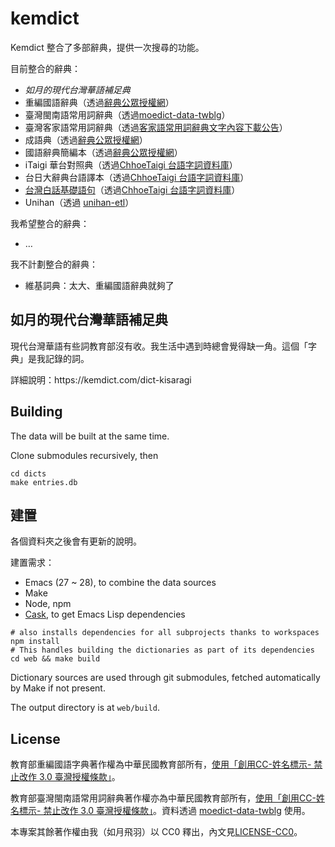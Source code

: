 * kemdict

Kemdict 整合了多部辭典，提供一次搜尋的功能。

目前整合的辭典：

- [[如月的現代台灣華語補足典]]
- 重編國語辭典（透過[[https://language.moe.gov.tw/001/Upload/Files/site_content/M0001/respub/index.html][辭典公眾授權網]]）
- 臺灣閩南語常用詞辭典（透過[[https://github.com/g0v/moedict-data-twblg][moedict-data-twblg]]）
- 臺灣客家語常用詞辭典（透過[[https://hakkadict.moe.edu.tw/cgi-bin/gs32/gsweb.cgi/ccd=dpViqL/newsresult_format0?r1=1&searchall=1][客家語常用詞辭典文字內容下載公告]]）
- 成語典（透過[[https://language.moe.gov.tw/001/Upload/Files/site_content/M0001/respub/index.html][辭典公眾授權網]]）
- 國語辭典簡編本（透過[[https://language.moe.gov.tw/001/Upload/Files/site_content/M0001/respub/index.html][辭典公眾授權網]]）
- iTaigi 華台對照典（透過[[https://github.com/ChhoeTaigi/ChhoeTaigiDatabase][ChhoeTaigi 台語字詞資料庫]]）
- 台日大辭典台語譯本（透過[[https://github.com/ChhoeTaigi/ChhoeTaigiDatabase][ChhoeTaigi 台語字詞資料庫]]）
- [[https://mhi.moe.edu.tw/infoList.jsp?ID=2&ID2=1705][台灣白話基礎語句]]（透過[[https://github.com/ChhoeTaigi/ChhoeTaigiDatabase][ChhoeTaigi 台語字詞資料庫]]）
- Unihan（透過 [[https://unihan-etl.git-pull.com/][unihan-etl]]）

我希望整合的辭典：

- …

我不計劃整合的辭典：

- 維基詞典：太大、重編國語辭典就夠了

** 如月的現代台灣華語補足典

現代台灣華語有些詞教育部沒有收。我生活中遇到時總會覺得缺一角。這個「字典」是我記錄的詞。

詳細說明：https://kemdict.com/dict-kisaragi

** Building

The data will be built at the same time.

Clone submodules recursively, then

#+begin_src shell
cd dicts
make entries.db
#+end_src

** 建置

各個資料夾之後會有更新的說明。

建置需求：

- Emacs (27 ~ 28), to combine the data sources
- Make
- Node, npm
- [[https://github.com/cask/cask][Cask]], to get Emacs Lisp dependencies

#+begin_src shell
# also installs dependencies for all subprojects thanks to workspaces
npm install
# This handles building the dictionaries as part of its dependencies
cd web && make build
#+end_src

Dictionary sources are used through git submodules, fetched automatically by Make if not present.

The output directory is at =web/build=.

** License

教育部重編國語字典著作權為中華民國教育部所有，[[https://language.moe.gov.tw/001/Upload/Files/site_content/M0001/respub/index.html][使用「創用CC-姓名標示- 禁止改作 3.0 臺灣授權條款」]]。

教育部臺灣閩南語常用詞辭典著作權亦為中華民國教育部所有，[[https://twblg.dict.edu.tw/holodict_new/compile1_6_1.jsp][使用「創用CC-姓名標示- 禁止改作 3.0 臺灣授權條款」]]。資料透過 [[https://github.com/g0v/moedict-data-twblg][moedict-data-twblg]] 使用。

本專案其餘著作權由我（如月飛羽）以 CC0 釋出，內文見[[./LICENSE-CC0][LICENSE-CC0]]。
